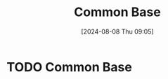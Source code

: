 :PROPERTIES:
:ID:       451a0c0d-d955-4278-8648-7f56593a4965
:END:
#+title: Common Base
#+date: [2024-08-08 Thu 09:05]
#+STARTUP: latexpreview

* TODO Common Base
